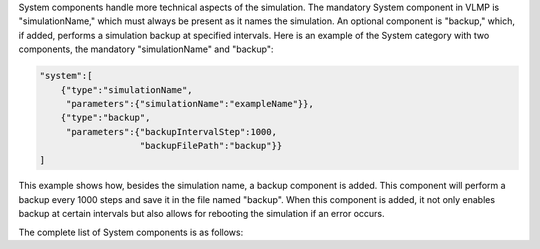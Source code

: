 System components handle more technical aspects of the simulation. The mandatory System component in VLMP is "simulationName," 
which must always be present as it names the simulation. An optional component is "backup," which, if added, 
performs a simulation backup at specified intervals. Here is an example of the System category with two components, 
the mandatory "simulationName" and "backup":

.. code-block:: python

    "system":[
        {"type":"simulationName",
         "parameters":{"simulationName":"exampleName"}},
        {"type":"backup",
         "parameters":{"backupIntervalStep":1000,
                       "backupFilePath":"backup"}}
    ]

This example shows how, besides the simulation name, a backup component is added. 
This component will perform a backup every 1000 steps and save it in the file named "backup". 
When this component is added, it not only enables backup at certain intervals but also allows for rebooting the simulation 
if an error occurs.

The complete list of System components is as follows:

